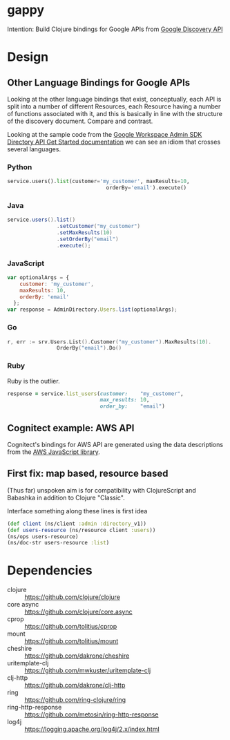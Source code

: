 * gappy
Intention: Build Clojure bindings for Google APIs from [[https://developers.google.com/discovery/][Google Discovery API]]

* Design

** Other Language Bindings for Google APIs
Looking at the other language bindings that exist, conceptually, each API is split into a number of different Resources, each Resource having a number of functions associated with it, and this is basically in line with the structure of the discovery document. Compare and contrast.

Looking at the sample code from the [[https://developers.google.com/admin-sdk/directory/v1/get-start/getting-started][Google Workspace Admin SDK Directory API Get Started documentation]] we can see an idiom that crosses several languages.

*** Python
#+begin_src python
  service.users().list(customer='my_customer', maxResults=10,
                                  orderBy='email').execute()
#+end_src

*** Java
#+begin_src java
  service.users().list()
                  .setCustomer("my_customer")
                  .setMaxResults(10)
                  .setOrderBy("email")
                  .execute();
#+end_src

*** JavaScript
#+begin_src javascript
  var optionalArgs = {
      customer: 'my_customer',
      maxResults: 10,
      orderBy: 'email'
    };
  var response = AdminDirectory.Users.list(optionalArgs);
#+end_src

*** Go
#+begin_src go
  r, err := srv.Users.List().Customer("my_customer").MaxResults(10).
                  OrderBy("email").Do()
#+end_src

*** Ruby
Ruby is the outlier.

#+begin_src ruby
  response = service.list_users(customer:    "my_customer",
                                max_results: 10,
                                order_by:    "email")
#+end_src

** Cognitect example: AWS API

Cognitect's bindings for AWS API are generated using the data descriptions from the [[https://github.com/aws/aws-sdk-js/][AWS JavaScript library]]. 

** First fix: map based, resource based

(Thus far) unspoken aim is for compatibility with ClojureScript and Babashka in addition to Clojure "Classic".

Interface something along these lines is first idea

#+begin_src clojure
  (def client (ns/client :admin :directory_v1))
  (def users-resource (ns/resource client :users))
  (ns/ops users-resource)
  (ns/doc-str users-resource :list)
#+end_src
* Dependencies

- clojure :: https://github.com/clojure/clojure
- core async :: https://github.com/clojure/core.async
- cprop :: https://github.com/tolitius/cprop
- mount :: https://github.com/tolitius/mount
- cheshire :: https://github.com/dakrone/cheshire
- uritemplate-clj :: https://github.com/mwkuster/uritemplate-clj
- clj-http :: https://github.com/dakrone/clj-http
- ring :: https://github.com/ring-clojure/ring
- ring-http-response :: https://github.com/metosin/ring-http-response
- log4j :: https://logging.apache.org/log4j/2.x/index.html

